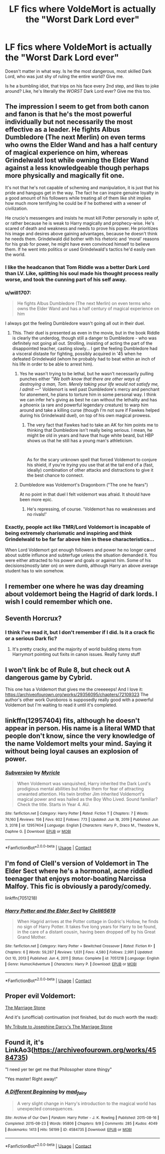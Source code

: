 #+TITLE: LF fics where VoldeMort is actually the "Worst Dark Lord ever"

* LF fics where VoldeMort is actually the "Worst Dark Lord ever"
:PROPERTIES:
:Author: NarutoFan007
:Score: 48
:DateUnix: 1619213914.0
:DateShort: 2021-Apr-24
:FlairText: Request
:END:
Doesn't matter in what way. Is he the most dangerous, most skilled Dark Lord, who was just shy of ruling the entire world? Give me.

Is he a bumbling idiot, that trips on his face every 2nd step, and likes to joke around? Like, he's literally the /WORST/ Dark Lord ever? Give me this too.


** The impression I seem to get from both canon and fanon is that he's the most powerful individually but not necessarily the most effective as a leader. He fights Albus Dumbledore (The next Merlin) on even terms who owns the Elder Wand and has a half century of magical experience on him, whereas Grindelwald lost while owning the Elder Wand against a less knowledgeable though perhaps more physically and magically fit one.

It's not that he's not capable of scheming and manipulation, it is just that his pride and hangups get in the way. The fact he can inspire genuine loyalty in a good amount of his followers while treating all of them like shit implies how much more terrifying he could be if he bothered with a veneer of civilization.

He crucio's messengers and insists he must kill Potter personally in spite of, or rather because he is weak to Harry magically and prophecy-wise. He's scared of death and weakness and needs to prove his power. He prioritizes his image and desires above gaining advantages, because he doesn't think he needs them. Grindelwald did bother with his rhetoric and 'moral' reasons for his grab for power, he might have even convinced himself to believe them. If he went into politics or used Grindelwald's tactics he'd easily own the world.
:PROPERTIES:
:Author: ChesPittoo
:Score: 46
:DateUnix: 1619221736.0
:DateShort: 2021-Apr-24
:END:

*** I like the headcanon that Tom Riddle was a better Dark Lord than LV. Like, splitting his soul made his thought process really worse, and took the cunning part of his self away.
:PROPERTIES:
:Author: NarutoFan007
:Score: 12
:DateUnix: 1619258235.0
:DateShort: 2021-Apr-24
:END:


*** u/will1707:
#+begin_quote
  He fights Albus Dumbledore (The next Merlin) on even terms who owns the Elder Wand and has a half century of magical experience on him
#+end_quote

I always got the feeling Dumbledore wasn't going all out in their duel.
:PROPERTIES:
:Author: will1707
:Score: 7
:DateUnix: 1619274827.0
:DateShort: 2021-Apr-24
:END:

**** This. Their duel is presented as even in the movie, but in the book Riddle is clearly the underdog, though still a danger to Dumbledore - who was definitely not going all out. Strolling, insisting of acting the part of the disappointed teacher, casting slowly... I get the feeling Dumbledore had a visceral distaste for fighting, possibly acquired in '45 when he defeated Grindelwald (whom he probably had to beat within an inch of his life in order to be able to arrest him).
:PROPERTIES:
:Author: Motanul_Negru
:Score: 3
:DateUnix: 1619288787.0
:DateShort: 2021-Apr-24
:END:

***** Yes he wasn't trying to be lethal, but he wasn't necessarily pulling punches either "/We both know that there are other ways of destroying a man, Tom. Merely taking your life would not satisfy me, I admit ---/" Voldemort is well past Dumbledore's mercy and penchant for atonement, he plans to torture him in some personal way. I think we can infer he's giving as best he can without the lethality and has a phoenix (a rare and powerful legendary creature) to warp him around and take a killing curse (though I'm not sure if Fawkes helped during his Grindelwald duel), on top of his own magical prowess.
:PROPERTIES:
:Author: ChesPittoo
:Score: 2
:DateUnix: 1619310708.0
:DateShort: 2021-Apr-25
:END:

****** The very fact that Fawkes had to take an AK for him points me to thinking that Dumbledore isn't really being serious. I mean, he might be old in years and have that huge white beard, but HBP shows us that he still has a young man's athleticism.

​

As for the scary unknown spell that forced Voldemort to conjure his shield, if you're /trying/ you use that at the tail end of a (fast, ideally) combination of other attacks and distractions to give it the best chance to connect.
:PROPERTIES:
:Author: Motanul_Negru
:Score: 1
:DateUnix: 1619345083.0
:DateShort: 2021-Apr-25
:END:


***** Dumbledore was Voldemort's Dragonborn ("The one he fears")

At no point in that duel I felt voldemort was afraid. It should have been more epic.
:PROPERTIES:
:Author: will1707
:Score: 1
:DateUnix: 1619292353.0
:DateShort: 2021-Apr-24
:END:

****** He's repressing, of course. 'Voldemort has no weaknesses and no rivals!'
:PROPERTIES:
:Author: Motanul_Negru
:Score: 1
:DateUnix: 1619301708.0
:DateShort: 2021-Apr-25
:END:


*** Exactly, people act like TMR/Lord Voldemort is incapable of being extremely charismatic and inspiring and think Grindelwald to be far far above him in these characteristics...

When Lord Voldemort got enough followers and power he no longer cared about subtle influnce and subterfuge unless the situation demanded it. You were either attracted to his power and goals or against him. Some of his decisions(mostly later on) on were dumb, although Harry an above average student has to win somehow.
:PROPERTIES:
:Author: OptimusPrime721
:Score: 1
:DateUnix: 1619517222.0
:DateShort: 2021-Apr-27
:END:


** I remember one where he was day dreaming about voldemort being the Hagrid of dark lords. I wish I could remember which one.
:PROPERTIES:
:Author: Toggafasi
:Score: 9
:DateUnix: 1619222168.0
:DateShort: 2021-Apr-24
:END:


** Seventh Horcrux?
:PROPERTIES:
:Author: werepat
:Score: 8
:DateUnix: 1619218344.0
:DateShort: 2021-Apr-24
:END:

*** I think I've read it, but I don't remember if I did. Is it a crack fic or a serious Dark fic?
:PROPERTIES:
:Author: NarutoFan007
:Score: 9
:DateUnix: 1619218398.0
:DateShort: 2021-Apr-24
:END:

**** It's pretty cracky, and the majority of world building stems from Harrymort pointing out fixits in canon issues. Really funny stuff
:PROPERTIES:
:Author: DesiDarkLord16
:Score: 10
:DateUnix: 1619221335.0
:DateShort: 2021-Apr-24
:END:


** I won't link bc of Rule 8, but check out A dangerous game by Cybrid.

This one has a Voldemort that gives me the creeeeeps! And I love it: [[https://archiveofourown.org/works/29356095/chapters/72109323]] The author's other work Ouroboros is supposedly really good with a powerful Voldemort but I'm waiting to read it until it's completed.
:PROPERTIES:
:Author: colorfuljellyfish
:Score: 2
:DateUnix: 1619278002.0
:DateShort: 2021-Apr-24
:END:


** linkffn(12957404) fits, although he doesn't appear in person. His name is a literal WMD that people don't know, since the very knowledge of the name Voldemort melts your mind. Saying it without being loyal causes an explosion of power.
:PROPERTIES:
:Author: TrailingOffMidSente
:Score: 2
:DateUnix: 1619285053.0
:DateShort: 2021-Apr-24
:END:

*** [[https://www.fanfiction.net/s/12957404/1/][*/Subversion/*]] by [[https://www.fanfiction.net/u/4812200/Myricle][/Myricle/]]

#+begin_quote
  When Voldemort was vanquished, Harry inherited the Dark Lord's prodigious mental abilities but hides them for fear of attracting unwanted attention. His twin brother Jim inherited Voldemort's magical power and was hailed as the Boy Who Lived. Sound familiar? Check the title. Starts in Year 4. AU.
#+end_quote

^{/Site/:} ^{fanfiction.net} ^{*|*} ^{/Category/:} ^{Harry} ^{Potter} ^{*|*} ^{/Rated/:} ^{Fiction} ^{T} ^{*|*} ^{/Chapters/:} ^{7} ^{*|*} ^{/Words/:} ^{76,160} ^{*|*} ^{/Reviews/:} ^{156} ^{*|*} ^{/Favs/:} ^{602} ^{*|*} ^{/Follows/:} ^{773} ^{*|*} ^{/Updated/:} ^{Jun} ^{18,} ^{2019} ^{*|*} ^{/Published/:} ^{Jun} ^{3,} ^{2018} ^{*|*} ^{/id/:} ^{12957404} ^{*|*} ^{/Language/:} ^{English} ^{*|*} ^{/Characters/:} ^{Harry} ^{P.,} ^{Draco} ^{M.,} ^{Theodore} ^{N.,} ^{Daphne} ^{G.} ^{*|*} ^{/Download/:} ^{[[http://www.ff2ebook.com/old/ffn-bot/index.php?id=12957404&source=ff&filetype=epub][EPUB]]} ^{or} ^{[[http://www.ff2ebook.com/old/ffn-bot/index.php?id=12957404&source=ff&filetype=mobi][MOBI]]}

--------------

*FanfictionBot*^{2.0.0-beta} | [[https://github.com/FanfictionBot/reddit-ffn-bot/wiki/Usage][Usage]] | [[https://www.reddit.com/message/compose?to=tusing][Contact]]
:PROPERTIES:
:Author: FanfictionBot
:Score: 1
:DateUnix: 1619285076.0
:DateShort: 2021-Apr-24
:END:


** I'm fond of Clell's version of Voldemort in The Elder Sect where he's a hormonal, acne riddled teenager that enjoys motor-boating Narcissa Malfoy. This fic is obviously a parody/comedy.

linkffn(7051218)
:PROPERTIES:
:Author: hrmdurr
:Score: 2
:DateUnix: 1619287452.0
:DateShort: 2021-Apr-24
:END:

*** [[https://www.fanfiction.net/s/7051218/1/][*/Harry Potter and the Elder Sect/*]] by [[https://www.fanfiction.net/u/1298529/Clell65619][/Clell65619/]]

#+begin_quote
  When Hagrid arrives at the Potter cottage in Godric's Hollow, he finds no sign of Harry Potter. It takes five long years for Harry to be found, in the care of a distant cousin, having been dropped off by his Great Grand Mother.
#+end_quote

^{/Site/:} ^{fanfiction.net} ^{*|*} ^{/Category/:} ^{Harry} ^{Potter} ^{+} ^{Bewitched} ^{Crossover} ^{*|*} ^{/Rated/:} ^{Fiction} ^{K+} ^{*|*} ^{/Chapters/:} ^{6} ^{*|*} ^{/Words/:} ^{59,287} ^{*|*} ^{/Reviews/:} ^{1,631} ^{*|*} ^{/Favs/:} ^{4,580} ^{*|*} ^{/Follows/:} ^{2,991} ^{*|*} ^{/Updated/:} ^{Oct} ^{10,} ^{2013} ^{*|*} ^{/Published/:} ^{Jun} ^{4,} ^{2011} ^{*|*} ^{/Status/:} ^{Complete} ^{*|*} ^{/id/:} ^{7051218} ^{*|*} ^{/Language/:} ^{English} ^{*|*} ^{/Genre/:} ^{Humor/Adventure} ^{*|*} ^{/Characters/:} ^{Harry} ^{P.} ^{*|*} ^{/Download/:} ^{[[http://www.ff2ebook.com/old/ffn-bot/index.php?id=7051218&source=ff&filetype=epub][EPUB]]} ^{or} ^{[[http://www.ff2ebook.com/old/ffn-bot/index.php?id=7051218&source=ff&filetype=mobi][MOBI]]}

--------------

*FanfictionBot*^{2.0.0-beta} | [[https://github.com/FanfictionBot/reddit-ffn-bot/wiki/Usage][Usage]] | [[https://www.reddit.com/message/compose?to=tusing][Contact]]
:PROPERTIES:
:Author: FanfictionBot
:Score: 1
:DateUnix: 1619287472.0
:DateShort: 2021-Apr-24
:END:


** Proper evil Voldemort:

[[https://archiveofourown.org/works/10065443][The Marriage Stone]]

And it's (unofficial) continuation (not finished, but do much worth the read):

[[https://m.fanfiction.net/s/7136253/1/My-Tribute-to-Josephine-Darcy-s-The-Marriage-Stone][My Tribute to Josephine Darcy's The Marriage Stone]]
:PROPERTIES:
:Author: annagram_dk
:Score: 1
:DateUnix: 1619282805.0
:DateShort: 2021-Apr-24
:END:


** Found it, it's LinkAo3([[https://archiveofourown.org/works/4584735]])

"I need yer ter get me that Philosopher stone thingy"

"Yes master! Right away!"
:PROPERTIES:
:Author: Toggafasi
:Score: 1
:DateUnix: 1619500544.0
:DateShort: 2021-Apr-27
:END:

*** [[https://archiveofourown.org/works/4584735][*/A Different Beginning/*]] by [[https://www.archiveofourown.org/users/mad_fairy/pseuds/mad_fairy][/mad_fairy/]]

#+begin_quote
  A very slight change in Harry's introduction to the magical world has unexpected consequences.
#+end_quote

^{/Site/:} ^{Archive} ^{of} ^{Our} ^{Own} ^{*|*} ^{/Fandom/:} ^{Harry} ^{Potter} ^{-} ^{J.} ^{K.} ^{Rowling} ^{*|*} ^{/Published/:} ^{2015-08-16} ^{*|*} ^{/Completed/:} ^{2015-08-23} ^{*|*} ^{/Words/:} ^{95806} ^{*|*} ^{/Chapters/:} ^{9/9} ^{*|*} ^{/Comments/:} ^{285} ^{*|*} ^{/Kudos/:} ^{4049} ^{*|*} ^{/Bookmarks/:} ^{1413} ^{*|*} ^{/Hits/:} ^{56199} ^{*|*} ^{/ID/:} ^{4584735} ^{*|*} ^{/Download/:} ^{[[https://archiveofourown.org/downloads/4584735/A%20Different%20Beginning.epub?updated_at=1612267519][EPUB]]} ^{or} ^{[[https://archiveofourown.org/downloads/4584735/A%20Different%20Beginning.mobi?updated_at=1612267519][MOBI]]}

--------------

*FanfictionBot*^{2.0.0-beta} | [[https://github.com/FanfictionBot/reddit-ffn-bot/wiki/Usage][Usage]] | [[https://www.reddit.com/message/compose?to=tusing][Contact]]
:PROPERTIES:
:Author: FanfictionBot
:Score: 1
:DateUnix: 1619500562.0
:DateShort: 2021-Apr-27
:END:
